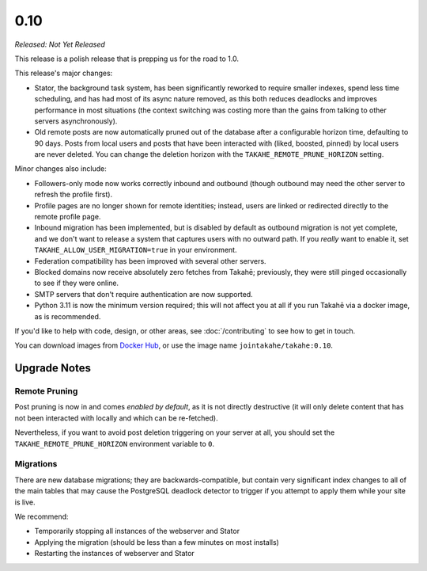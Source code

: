 0.10
====

*Released: Not Yet Released*

This release is a polish release that is prepping us for the road to 1.0.

This release's major changes:

* Stator, the background task system, has been significantly reworked to require
  smaller indexes, spend less time scheduling, and has had most of its async
  nature removed, as this both reduces deadlocks and improves performance in
  most situations (the context switching was costing more than the gains from
  talking to other servers asynchronously).

* Old remote posts are now automatically pruned out of the database after a
  configurable horizon time, defaulting to 90 days. Posts from local users and
  posts that have been interacted with (liked, boosted, pinned) by local users
  are never deleted. You can change the deletion horizon with the
  ``TAKAHE_REMOTE_PRUNE_HORIZON`` setting.

Minor changes also include:

* Followers-only mode now works correctly inbound and outbound (though outbound
  may need the other server to refresh the profile first).

* Profile pages are no longer shown for remote identities; instead, users are
  linked or redirected directly to the remote profile page.

* Inbound migration has been implemented, but is disabled by default as outbound
  migration is not yet complete, and we don't want to release a system that
  captures users with no outward path. If you *really* want to enable it, set
  ``TAKAHE_ALLOW_USER_MIGRATION=true`` in your environment.

* Federation compatibility has been improved with several other servers.

* Blocked domains now receive absolutely zero fetches from Takahē; previously,
  they were still pinged occasionally to see if they were online.

* SMTP servers that don't require authentication are now supported.

* Python 3.11 is now the minimum version required; this will not affect you at
  all if you run Takahē via a docker image, as is recommended.

If you'd like to help with code, design, or other areas, see
:doc:`/contributing` to see how to get in touch.

You can download images from `Docker Hub <https://hub.docker.com/r/jointakahe/takahe>`_,
or use the image name ``jointakahe/takahe:0.10``.


Upgrade Notes
-------------

Remote Pruning
~~~~~~~~~~~~~~

Post pruning is now in and comes *enabled by default*, as it is not directly
destructive (it will only delete content that has not been interacted with
locally and which can be re-fetched).

Nevertheless, if you want to avoid post deletion triggering on your server at
all, you should set the ``TAKAHE_REMOTE_PRUNE_HORIZON`` environment variable to
``0``.

Migrations
~~~~~~~~~~

There are new database migrations; they are backwards-compatible, but contain
very significant index changes to all of the main tables that may cause the
PostgreSQL deadlock detector to trigger if you attempt to apply them while your
site is live.

We recommend:

* Temporarily stopping all instances of the webserver and Stator
* Applying the migration (should be less than a few minutes on most installs)
* Restarting the instances of webserver and Stator

